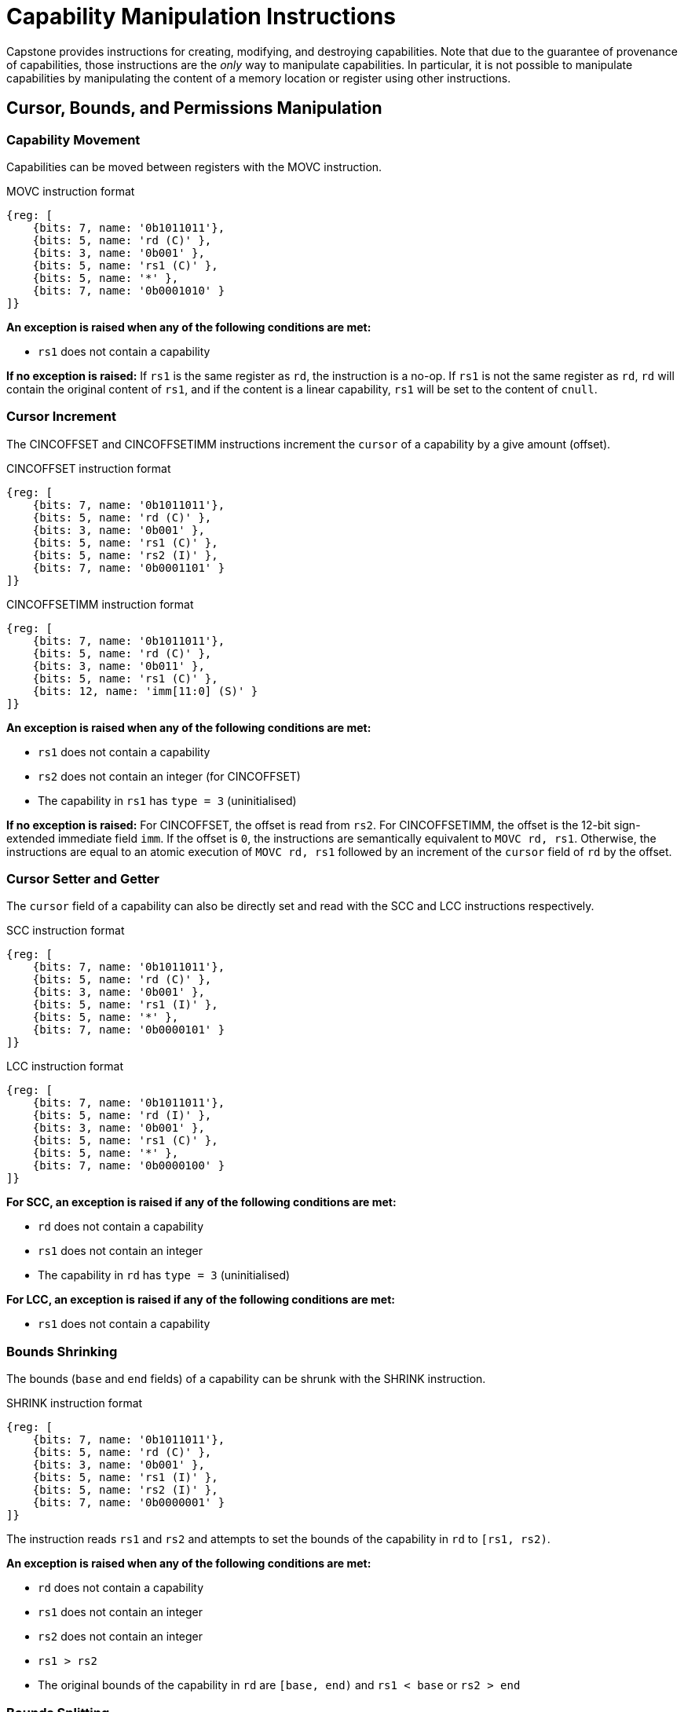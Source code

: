 :reproducible:

= Capability Manipulation Instructions

Capstone provides instructions for creating, modifying, and destroying capabilities.
Note that due to the guarantee of provenance of capabilities, those instructions are
the _only_ way to manipulate capabilities. In particular, it is not possible to manipulate
capabilities by manipulating the content of a memory location or register using
other instructions.

== Cursor, Bounds, and Permissions Manipulation

[#cap-mov]
=== Capability Movement

Capabilities can be moved between registers with the MOVC instruction.

.MOVC instruction format
[wavedrom,,svg]
....
{reg: [
    {bits: 7, name: '0b1011011'},
    {bits: 5, name: 'rd (C)' },
    {bits: 3, name: '0b001' },
    {bits: 5, name: 'rs1 (C)' },
    {bits: 5, name: '*' },
    {bits: 7, name: '0b0001010' }
]}
....

*An exception is raised when any of the following conditions are met:*

* `rs1` does not contain a capability

*If no exception is raised:*
If `rs1` is the same register as `rd`, the instruction is a no-op.
If `rs1` is not the same register as `rd`, `rd` will contain the original content of
`rs1`, and if the content is a linear capability, `rs1` will be set to the content
of `cnull`.

[#cursor-inc]
=== Cursor Increment

The CINCOFFSET and CINCOFFSETIMM instructions increment the `cursor` of a
capability by a give amount (offset).

.CINCOFFSET instruction format
[wavedrom,,svg]
....
{reg: [
    {bits: 7, name: '0b1011011'},
    {bits: 5, name: 'rd (C)' },
    {bits: 3, name: '0b001' },
    {bits: 5, name: 'rs1 (C)' },
    {bits: 5, name: 'rs2 (I)' },
    {bits: 7, name: '0b0001101' }
]}
....

.CINCOFFSETIMM instruction format
[wavedrom,,svg]
....
{reg: [
    {bits: 7, name: '0b1011011'},
    {bits: 5, name: 'rd (C)' },
    {bits: 3, name: '0b011' },
    {bits: 5, name: 'rs1 (C)' },
    {bits: 12, name: 'imm[11:0] (S)' }
]}
....

*An exception is raised when any of the following conditions are met:*

* `rs1` does not contain a capability
* `rs2` does not contain an integer (for CINCOFFSET)
* The capability in `rs1` has `type = 3` (uninitialised)

*If no exception is raised:*
For CINCOFFSET, the offset is read from `rs2`.
For CINCOFFSETIMM, the offset is the 12-bit sign-extended immediate field
`imm`. If the offset is `0`, the instructions are semantically equivalent to
`MOVC rd, rs1`. Otherwise, the instructions are equal to an atomic execution
of `MOVC rd, rs1` followed by an increment of the `cursor` field of `rd` by
the offset.

[#cursor-set-get]
=== Cursor Setter and Getter

The `cursor` field of a capability can also be directly set and read with
the SCC and LCC instructions respectively.

.SCC instruction format
[wavedrom,,svg]
....
{reg: [
    {bits: 7, name: '0b1011011'},
    {bits: 5, name: 'rd (C)' },
    {bits: 3, name: '0b001' },
    {bits: 5, name: 'rs1 (I)' },
    {bits: 5, name: '*' },
    {bits: 7, name: '0b0000101' }
]}
....

.LCC instruction format
[wavedrom,,svg]
....
{reg: [
    {bits: 7, name: '0b1011011'},
    {bits: 5, name: 'rd (I)' },
    {bits: 3, name: '0b001' },
    {bits: 5, name: 'rs1 (C)' },
    {bits: 5, name: '*' },
    {bits: 7, name: '0b0000100' }
]}
....

*For SCC, an exception is raised if any of the following conditions are met:*

* `rd` does not contain a capability
* `rs1` does not contain an integer
* The capability in `rd` has `type = 3` (uninitialised)

*For LCC, an exception is raised if any of the following conditions are met:*

* `rs1` does not contain a capability

[#shrink]
=== Bounds Shrinking

The bounds (`base` and `end` fields) of a capability can be shrunk with the SHRINK instruction.

.SHRINK instruction format
[wavedrom,,svg]
....
{reg: [
    {bits: 7, name: '0b1011011'},
    {bits: 5, name: 'rd (C)' },
    {bits: 3, name: '0b001' },
    {bits: 5, name: 'rs1 (I)' },
    {bits: 5, name: 'rs2 (I)' },
    {bits: 7, name: '0b0000001' }
]}
....

The instruction reads `rs1` and `rs2` and attempts to set the bounds of the capability in
`rd` to `[rs1, rs2)`.

*An exception is raised when any of the following conditions are met:*

* `rd` does not contain a capability
* `rs1` does not contain an integer
* `rs2` does not contain an integer
* `rs1 > rs2`
* The original bounds of the capability in `rd` are `[base, end)` and
`rs1 < base` or `rs2 > end`

[#split]
=== Bounds Splitting

The SPLIT instruction can split a capability into two by splitting the bounds.

.SPLIT instruction format
[wavedrom,,svg]
....
{reg: [
    {bits: 7, name: '0b1011011'},
    {bits: 5, name: 'rd (C)' },
    {bits: 3, name: '0b001' },
    {bits: 5, name: 'rs1 (C)' },
    {bits: 5, name: 'rs2 (I)' },
    {bits: 7, name: '0b0000110' }
]}
....

TODO: describe this

[#tighten]
=== Permission Tightening

The TIGHTEN instruction tightens the permissions (`perms` field) of a capability.

.TIGHTEN instruction format
[wavedrom,,svg]
....
{reg: [
    {bits: 7, name: '0b1011011'},
    {bits: 5, name: 'rd (C)' },
    {bits: 3, name: '0b001' },
    {bits: 5, name: 'rs1 (I)' },
    {bits: 5, name: '*' },
    {bits: 7, name: '0b0000010' }
]}
....

The instruction reads the new permissions from `rs1` and attempts to set the `perms` field
of the capability in `rd` to `rs1`.

*An exception is raised when any of the following conditions are met:*

* `rd` does not contain a capability
* `rs1` does not contain an integer
* The content of `rs1` is outside the range of `perms`
* The `perms` field of the capability in `rd` is `p` and `rs1 <= p` does not hold

== Type Manipulation

Some instructions affect the `type` field of a capability. 
// In general, the `type` field
// cannot be set arbitrarily. Instead, it is changed as the side effect of certain semantically
// significant operations.

[#delin]
=== Delinearisation

The DELIN instruction delinearises a linear capability.

.DELIN instruction format
[wavedrom,,svg]
....
{reg: [
    {bits: 7, name: '0b1011011'},
    {bits: 5, name: 'rd (C)' },
    {bits: 3, name: '0b001' },
    {bits: 5, name: '*' },
    {bits: 5, name: '*' },
    {bits: 7, name: '0b0000011' }
]}
....

*An exception is raised when any of the following conditions are met:*

* `rd` does not contain a capability
* The `type` field of the capability in `rd` is not `0` (linear)

*If no exception is raised:* The `type` field of the capability in `rd`
is set to `1` (non-linear).

[#init]
=== Initialisation

The INIT instruction transforms an uninitialised capability into a linear capability
after its associated memory region has been fully initialised (written with new data).

.INIT instruction format
[wavedrom,,svg]
....
{reg: [
    {bits: 7, name: '0b1011011'},
    {bits: 5, name: 'rd (C)' },
    {bits: 3, name: '0b001' },
    {bits: 5, name: '*' },
    {bits: 5, name: '*' },
    {bits: 7, name: '0b0001001' }
]}
....

*An exception is raised when any of the following conditions are met:*

* `rd` does not contain a capability
* The `type` field of the capability in `rd` is not `3` (uninitialised)
* The `end` field and the `cursor` field of the capability in `rd` are not equal

*If no exception is raised:* The `type` field of the capability in `rd`
is set to `0` (linear).

[#seal]
=== Sealing

The SEAL instruction seals a linear capability.

.SEAL instruction format
[wavedrom,,svg]
....
{reg: [
    {bits: 7, name: '0b1011011'},
    {bits: 5, name: 'rd (C)' },
    {bits: 3, name: '0b001' },
    {bits: 5, name: '*' },
    {bits: 5, name: '*' },
    {bits: 7, name: '0b0000111' }
]}
....

*An exception is raised when any of the following conditions are met:*

* `rd` does not contain a capability
* The `type` field of the capability in `rd` is not `0` (linear)

*If no exception is raised:* The `type` field of the capability in `rd`
is set to `2` (sealed).

[#drop]
== Dropping

TODO: check whether dropping is actually necessary.

== Revocation

[#revcap-creation]
=== Revocation Capability Creation

The MREV instruction creates a revocation capability.

.MREV instruction format
[wavedrom,,svg]
....
{reg: [
    {bits: 7, name: '0b1011011'},
    {bits: 5, name: 'rd (C)' },
    {bits: 3, name: '0b001' },
    {bits: 5, name: 'rs1 (C)' },
    {bits: 5, name: '*' },
    {bits: 7, name: '0b0001000' }
]}
....

*An exception is raised when any of the following conditions are met:*

* `rs1` does not contain a capability
* The `type` field of the capability in `rs1` is not `0` (linear)

*If no exception is raised:* A new capability is created in `rd` with the same
`base`, `end`, `perms`, `cursor`, and `offset` fields as the capability in `rs1`.
The `type` field of the new capability is set to `2` (revocation).

[#rev-operation]
=== Revocation Operation

The REVOKE instruction revokes a capability.

